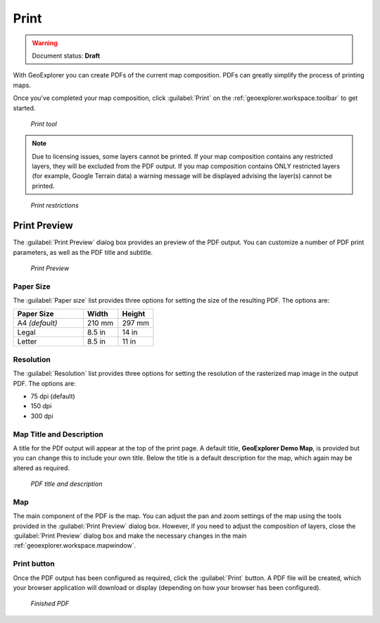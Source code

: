 .. _geoexplorer.using.print:Print =====.. warning:: Document status: **Draft** With GeoExplorer you can create PDFs of the current map composition. PDFs can greatly simplify the process of printing maps.Once you've completed your map composition, click :guilabel:`Print` on the :ref:`geoexplorer.workspace.toolbar` to get started... figure:: images/button_print.png   *Print tool*.. note:: Due to licensing issues, some layers cannot be printed. If your map composition contains any restricted layers, they will be excluded from the PDF output. If you map composition contains ONLY restricted layers (for example, Google Terrain data) a warning message will be displayed advising the layer(s) cannot be printed... figure:: images/print_unable.png    *Print restrictions*Print Preview-------------The :guilabel:`Print Preview` dialog box provides an preview of the PDF output. You can customize a number of PDF print parameters, as well as the PDF title and subtitle... figure:: images/dialog_print_preview.png   *Print Preview*Paper Size~~~~~~~~~~The :guilabel:`Paper size` list provides three options for setting the size of the resulting PDF. The options are:.. list-table::     :header-rows: 1     :widths: 50 25 25     * - Paper Size       - Width       - Height     * - A4 *(default)*       - 210 mm       - 297 mm     * - Legal       - 8.5 in       - 14 in     * - Letter       - 8.5 in       - 11 inResolution~~~~~~~~~~The :guilabel:`Resolution` list provides three options for setting the resolution of the rasterized map image in the output PDF. The options are:  * 75 dpi (default) * 150 dpi* 300 dpi Map Title and Description~~~~~~~~~~~~~~~~~~~~~~~~~A title for the PDf output will appear at the top of the print page. A default title, **GeoExplorer Demo Map**, is provided but you can change this to include your own title. Below the title is a default description for the map, which again may be altered as required... figure:: images/dialog_print_title.png   *PDF title and description*Map~~~The main component of the PDF is the map. You can adjust the pan and zoom settings of the map using the tools provided in the :guilabel:`Print Preview` dialog box. However, if you need to adjust the composition of layers, close the :guilabel:`Print Preview` dialog box and make the necessary changes in the main :ref:`geoexplorer.workspace.mapwindow`.Print button~~~~~~~~~~~~Once the PDF output has been configured as required, click the :guilabel:`Print` button. A PDF file will be created, which your browser application will download or display (depending on how your browser has been configured)... figure:: images/print_pdf.png   *Finished PDF*
